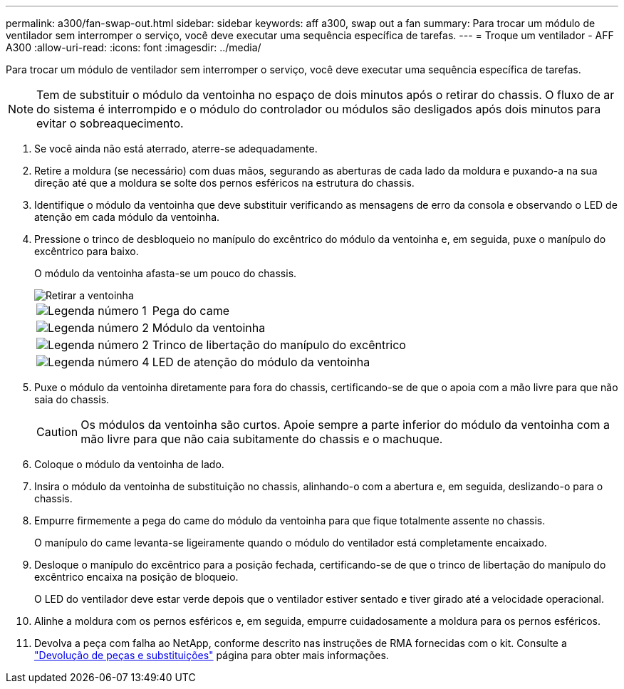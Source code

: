 ---
permalink: a300/fan-swap-out.html 
sidebar: sidebar 
keywords: aff a300, swap out a fan 
summary: Para trocar um módulo de ventilador sem interromper o serviço, você deve executar uma sequência específica de tarefas. 
---
= Troque um ventilador - AFF A300
:allow-uri-read: 
:icons: font
:imagesdir: ../media/


[role="lead"]
Para trocar um módulo de ventilador sem interromper o serviço, você deve executar uma sequência específica de tarefas.


NOTE: Tem de substituir o módulo da ventoinha no espaço de dois minutos após o retirar do chassis. O fluxo de ar do sistema é interrompido e o módulo do controlador ou módulos são desligados após dois minutos para evitar o sobreaquecimento.

. Se você ainda não está aterrado, aterre-se adequadamente.
. Retire a moldura (se necessário) com duas mãos, segurando as aberturas de cada lado da moldura e puxando-a na sua direção até que a moldura se solte dos pernos esféricos na estrutura do chassis.
. Identifique o módulo da ventoinha que deve substituir verificando as mensagens de erro da consola e observando o LED de atenção em cada módulo da ventoinha.
. Pressione o trinco de desbloqueio no manípulo do excêntrico do módulo da ventoinha e, em seguida, puxe o manípulo do excêntrico para baixo.
+
O módulo da ventoinha afasta-se um pouco do chassis.

+
image::../media/drw_fas32xx_fan.png[Retirar a ventoinha]

+
[cols="1,3"]
|===


 a| 
image:../media/icon_round_1.png["Legenda número 1"]
| Pega do came 


 a| 
image:../media/icon_round_2.png["Legenda número 2"]
 a| 
Módulo da ventoinha



 a| 
image:../media/icon_round_2.png["Legenda número 2"]
 a| 
Trinco de libertação do manípulo do excêntrico



 a| 
image:../media/icon_round_4.png["Legenda número 4"]
 a| 
LED de atenção do módulo da ventoinha

|===
. Puxe o módulo da ventoinha diretamente para fora do chassis, certificando-se de que o apoia com a mão livre para que não saia do chassis.
+

CAUTION: Os módulos da ventoinha são curtos. Apoie sempre a parte inferior do módulo da ventoinha com a mão livre para que não caia subitamente do chassis e o machuque.

. Coloque o módulo da ventoinha de lado.
. Insira o módulo da ventoinha de substituição no chassis, alinhando-o com a abertura e, em seguida, deslizando-o para o chassis.
. Empurre firmemente a pega do came do módulo da ventoinha para que fique totalmente assente no chassis.
+
O manípulo do came levanta-se ligeiramente quando o módulo do ventilador está completamente encaixado.

. Desloque o manípulo do excêntrico para a posição fechada, certificando-se de que o trinco de libertação do manípulo do excêntrico encaixa na posição de bloqueio.
+
O LED do ventilador deve estar verde depois que o ventilador estiver sentado e tiver girado até a velocidade operacional.

. Alinhe a moldura com os pernos esféricos e, em seguida, empurre cuidadosamente a moldura para os pernos esféricos.
. Devolva a peça com falha ao NetApp, conforme descrito nas instruções de RMA fornecidas com o kit. Consulte a https://mysupport.netapp.com/site/info/rma["Devolução de peças e substituições"^] página para obter mais informações.


